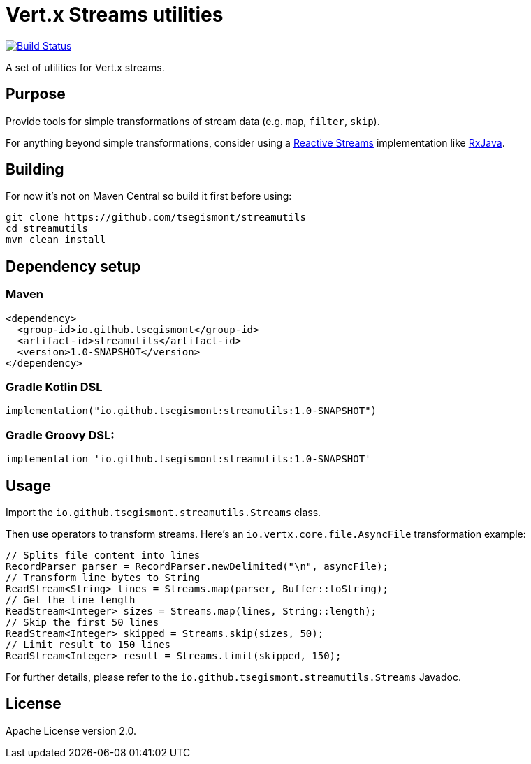 = Vert.x Streams utilities
:group-id: io.github.tsegismont
:artifact-id: streamutils
:version: 1.0-SNAPSHOT
:streams-class: io.github.tsegismont.streamutils.Streams

image:https://travis-ci.org/tsegismont/streamutils.svg?branch=master["Build Status", link="https://travis-ci.org/tsegismont/streamutils"]

A set of utilities for Vert.x streams.

== Purpose

Provide tools for simple transformations of stream data (e.g. `map`, `filter`, `skip`).

For anything beyond simple transformations, consider using a https://www.reactive-streams.org/[Reactive Streams] implementation like https://github.com/ReactiveX/RxJava[RxJava].

== Building

For now it's not on Maven Central so build it first before using:

[source,shell]
----
git clone https://github.com/tsegismont/streamutils
cd streamutils
mvn clean install
----

== Dependency setup

=== Maven

[source,xml,subs="attributes+"]
----
<dependency>
  <group-id>{group-id}</group-id>
  <artifact-id>{artifact-id}</artifact-id>
  <version>{version}</version>
</dependency>
----

=== Gradle Kotlin DSL

[source,kotlin,subs="attributes+"]
----
implementation("{group-id}:{artifact-id}:{version}")
----

=== Gradle Groovy DSL:

[source,groovy,subs="attributes+"]
----
implementation '{group-id}:{artifact-id}:{version}'
----

== Usage

Import the `{streams-class}` class.

Then use operators to transform streams.
Here's an `io.vertx.core.file.AsyncFile` transformation example:

[source,java]
----
// Splits file content into lines
RecordParser parser = RecordParser.newDelimited("\n", asyncFile);
// Transform line bytes to String
ReadStream<String> lines = Streams.map(parser, Buffer::toString);
// Get the line length
ReadStream<Integer> sizes = Streams.map(lines, String::length);
// Skip the first 50 lines
ReadStream<Integer> skipped = Streams.skip(sizes, 50);
// Limit result to 150 lines
ReadStream<Integer> result = Streams.limit(skipped, 150);
----

For further details, please refer to the `{streams-class}` Javadoc.

== License

Apache License version 2.0.
